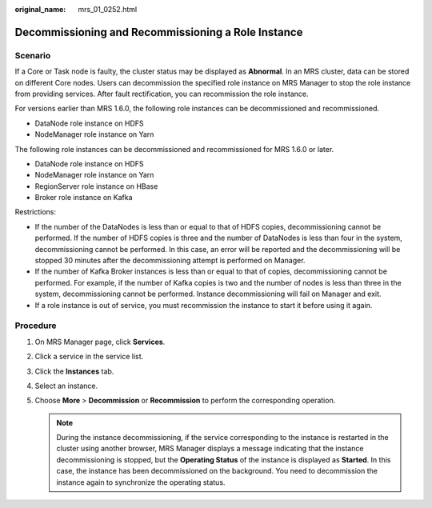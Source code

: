 :original_name: mrs_01_0252.html

.. _mrs_01_0252:

Decommissioning and Recommissioning a Role Instance
===================================================

Scenario
--------

If a Core or Task node is faulty, the cluster status may be displayed as **Abnormal**. In an MRS cluster, data can be stored on different Core nodes. Users can decommission the specified role instance on MRS Manager to stop the role instance from providing services. After fault rectification, you can recommission the role instance.

For versions earlier than MRS 1.6.0, the following role instances can be decommissioned and recommissioned.

-  DataNode role instance on HDFS
-  NodeManager role instance on Yarn

The following role instances can be decommissioned and recommissioned for MRS 1.6.0 or later.

-  DataNode role instance on HDFS
-  NodeManager role instance on Yarn
-  RegionServer role instance on HBase
-  Broker role instance on Kafka

Restrictions:

-  If the number of the DataNodes is less than or equal to that of HDFS copies, decommissioning cannot be performed. If the number of HDFS copies is three and the number of DataNodes is less than four in the system, decommissioning cannot be performed. In this case, an error will be reported and the decommissioning will be stopped 30 minutes after the decommissioning attempt is performed on Manager.
-  If the number of Kafka Broker instances is less than or equal to that of copies, decommissioning cannot be performed. For example, if the number of Kafka copies is two and the number of nodes is less than three in the system, decommissioning cannot be performed. Instance decommissioning will fail on Manager and exit.
-  If a role instance is out of service, you must recommission the instance to start it before using it again.

Procedure
---------

#. On MRS Manager page, click **Services**.
#. Click a service in the service list.
#. Click the **Instances** tab.
#. Select an instance.
#. Choose **More** > **Decommission** or **Recommission** to perform the corresponding operation.

   .. note::

      During the instance decommissioning, if the service corresponding to the instance is restarted in the cluster using another browser, MRS Manager displays a message indicating that the instance decommissioning is stopped, but the **Operating Status** of the instance is displayed as **Started**. In this case, the instance has been decommissioned on the background. You need to decommission the instance again to synchronize the operating status.
